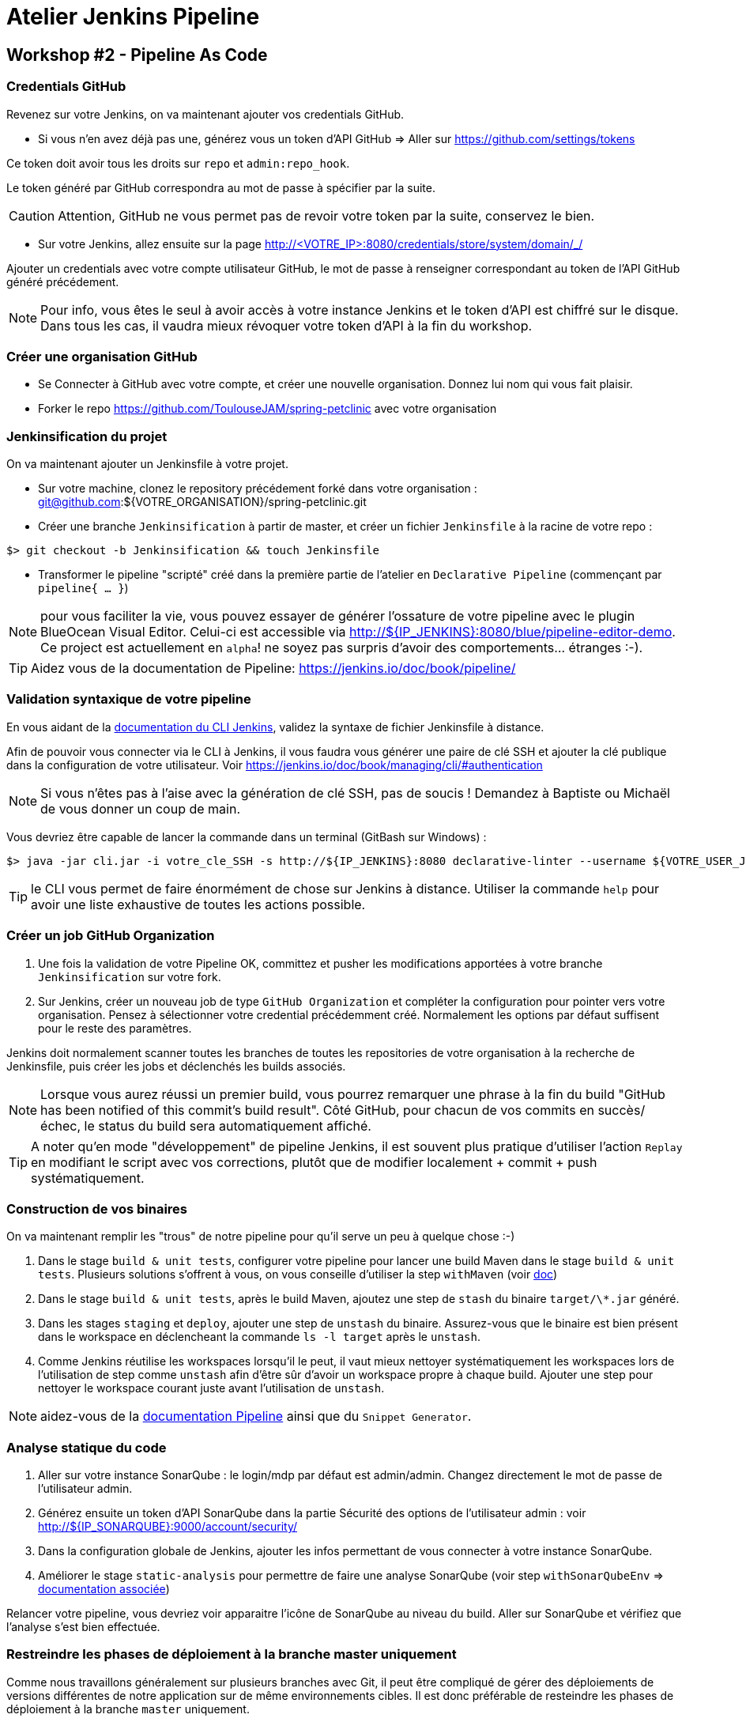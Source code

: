 = Atelier Jenkins Pipeline

== Workshop #2 - Pipeline As Code

=== Credentials GitHub

Revenez sur votre Jenkins, on va maintenant ajouter vos credentials GitHub.

* Si vous n'en avez déjà pas une, générez vous un token d'API GitHub => Aller sur https://github.com/settings/tokens

Ce token doit avoir tous les droits sur `repo` et `admin:repo_hook`.

Le token généré par GitHub correspondra au mot de passe à spécifier par la suite.

CAUTION: Attention, GitHub ne vous permet pas de revoir votre token par la suite, conservez le bien.

* Sur votre Jenkins, allez ensuite sur la page http://<VOTRE_IP>:8080/credentials/store/system/domain/_/

Ajouter un credentials avec votre compte utilisateur GitHub, le mot de passe à renseigner correspondant au token de l'API GitHub généré précédement.

NOTE: Pour info, vous êtes le seul à avoir accès à votre instance Jenkins et le token d'API est chiffré sur le disque. Dans tous les cas, il vaudra mieux révoquer votre token d'API à la fin du workshop.

=== Créer une organisation GitHub

* Se Connecter à GitHub avec votre compte, et créer une nouvelle organisation. Donnez lui nom qui vous fait plaisir.
* Forker le repo https://github.com/ToulouseJAM/spring-petclinic avec votre organisation

=== Jenkinsification du projet

On va maintenant ajouter un Jenkinsfile à votre projet.

* Sur votre machine, clonez le repository précédement forké dans votre organisation : git@github.com:${VOTRE_ORGANISATION}/spring-petclinic.git

* Créer une branche `Jenkinsification` à partir de master, et créer un fichier `Jenkinsfile` à la racine de votre repo :

[source,bash]
$> git checkout -b Jenkinsification && touch Jenkinsfile

* Transformer le pipeline "scripté" créé dans la première partie de l'atelier en `Declarative Pipeline` (commençant par `pipeline{ ... }`)

NOTE: pour vous faciliter la vie, vous pouvez essayer de générer l'ossature de votre pipeline avec le plugin BlueOcean Visual Editor. Celui-ci est accessible via http://${IP_JENKINS}:8080/blue/pipeline-editor-demo. Ce project est actuellement en `alpha`! ne soyez pas surpris d'avoir des comportements... étranges :-).

TIP: Aidez vous de la documentation de Pipeline: https://jenkins.io/doc/book/pipeline/

=== Validation syntaxique de votre pipeline

En vous aidant de la link:https://jenkins.io/doc/book/managing/cli/#using-the-cli-client[documentation du CLI Jenkins], validez la syntaxe de fichier Jenkinsfile à distance.

Afin de pouvoir vous connecter via le CLI à Jenkins, il vous faudra vous générer une paire de clé SSH et ajouter la clé publique dans la configuration de votre utilisateur. Voir link:https://jenkins.io/doc/book/managing/cli/#authentication[https://jenkins.io/doc/book/managing/cli/#authentication]

NOTE: Si vous n'êtes pas à l'aise avec la génération de clé SSH, pas de soucis ! Demandez à Baptiste ou Michaël de vous donner un coup de main.

Vous devriez être capable de lancer la commande dans un terminal (GitBash sur Windows) :

[source,bash]
$> java -jar cli.jar -i votre_cle_SSH -s http://${IP_JENKINS}:8080 declarative-linter --username ${VOTRE_USER_JENKINS} --password ${VOTRE_PASSWORD} < chemin/vers/votre/Jenkinsfile

TIP: le CLI vous permet de faire énormément de chose sur Jenkins à distance. Utiliser la commande `help` pour avoir une liste exhaustive de toutes les actions possible.

=== Créer un job GitHub Organization

1. Une fois la validation de votre Pipeline OK, committez et pusher les modifications apportées à votre branche `Jenkinsification` sur votre fork.
2. Sur Jenkins, créer un nouveau job de type  `GitHub Organization` et compléter la configuration pour pointer vers votre organisation. Pensez à sélectionner votre credential précédemment créé. Normalement les options par défaut suffisent pour le reste des paramètres.

Jenkins doit normalement scanner toutes les branches de toutes les repositories de votre organisation à la recherche de Jenkinsfile, puis créer les jobs et déclenchés les builds associés.

NOTE: Lorsque vous aurez réussi un premier build, vous pourrez remarquer une phrase à la fin du build "GitHub has been notified of this commit’s build result". Côté GitHub, pour chacun de vos commits en succès/échec, le status du build sera automatiquement affiché.

TIP: A noter qu'en mode "développement" de pipeline Jenkins, il est souvent plus pratique d'utiliser l'action `Replay` en modifiant le script avec vos corrections, plutôt que de modifier localement + commit + push systématiquement.

=== Construction de vos binaires

On va maintenant remplir les "trous" de notre pipeline pour qu'il serve un peu à quelque chose :-)

1. Dans le stage `build & unit tests`, configurer votre pipeline pour lancer une build Maven dans le stage `build & unit tests`. Plusieurs solutions s'offrent à vous, on vous conseille d'utiliser la step `withMaven` (voir link:https://wiki.jenkins-ci.org/display/JENKINS/Pipeline+Maven+Plugin[doc])
2. Dans le stage `build & unit tests`, après le build Maven, ajoutez une step de `stash` du binaire `target/\*.jar` généré.
4. Dans les stages `staging` et `deploy`, ajouter une step de `unstash` du binaire. Assurez-vous que le binaire est bien présent dans le workspace en déclencheant la commande `ls -l target` après le `unstash`.
5. Comme Jenkins réutilise les workspaces lorsqu'il le peut, il vaut mieux nettoyer systématiquement les workspaces lors de l'utilisation de step comme `unstash` afin d'être sûr d'avoir un workspace propre à chaque build.
Ajouter une step pour nettoyer le workspace courant juste avant l'utilisation de `unstash`.

NOTE: aidez-vous de la link:https://jenkins.io/doc/book/pipeline/syntax/[documentation Pipeline] ainsi que du `Snippet Generator`.

=== Analyse statique du code

1. Aller sur votre instance SonarQube : le login/mdp par défaut est admin/admin. Changez directement le mot de passe de l'utilisateur admin.
2. Générez ensuite un token d'API SonarQube dans la partie Sécurité des options de l'utilisateur admin : voir link:http://${IP_SONARQUBE}:9000/account/security/[http://${IP_SONARQUBE}:9000/account/security/]
3. Dans la configuration globale de Jenkins, ajouter les infos permettant de vous connecter à votre instance SonarQube.
4. Améliorer le stage `static-analysis` pour permettre de faire une analyse SonarQube (voir step `withSonarQubeEnv` => link:https://docs.sonarqube.org/display/SCAN/Analyzing+with+SonarQube+Scanner+for+Jenkins[documentation associée])

Relancer votre pipeline, vous devriez voir apparaitre l'icône de SonarQube au niveau du build. Aller sur SonarQube et vérifiez que l'analyse s'est bien effectuée.

=== Restreindre les phases de déploiement à la branche master uniquement

Comme nous travaillons généralement sur plusieurs branches avec Git, il peut être compliqué de gérer des déploiements de versions différentes de notre application sur de même environnements cibles.
Il est donc préférable de resteindre les phases de déploiement à la branche `master` uniquement.

1. En vous aidant de la link:https://jenkins.io/doc/book/pipeline/syntax/[documentation Pipeline] faites en sorte que les stages `staging`, `manual-approval` et `deploy` ne se déclenchent pas lorsque la branche actuellement construite n'est pas la branche `master`.
2. Pusher vos modifications sur la branche `Jenkinsification` et observez le déroulement du build. Les stages `staging`, `manual-approval` et `deploy` doivent normalement être "skippées"
3. Fusionner maintenant la branche `Jenkinsification` et la branche `master`, pusher vos modifications et observer le build. Les étapes de déploiement doivent normalement s'activer.
